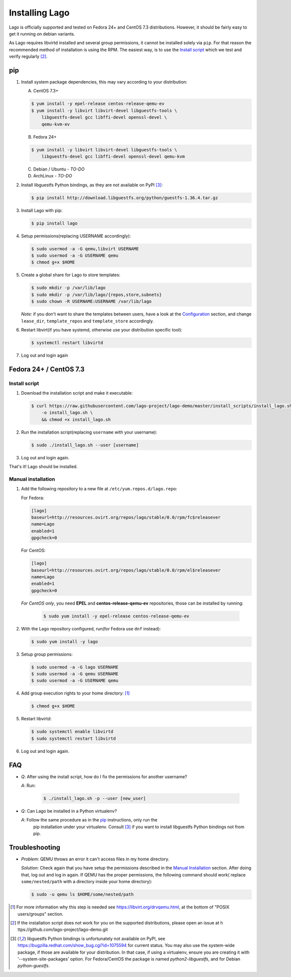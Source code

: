 ###############
Installing Lago
###############

Lago is officially supported and tested on Fedora 24+ and CentOS 7.3
distributions. However, it should be fairly easy to get it running on
debian variants.

As Lago requires libvirtd installed and several group permissions,
it cannot be installed solely via ``pip``. For that reason the
recommended method of installation is using the RPM. The easiest way, is
to use the `Install script`_ which we test and verify regularly [2]_.


pip
===

1. Install system package dependencies, this may vary according to your
   distribution:

   A. CentOS 7.3+

   .. code:: bash

        $ yum install -y epel-release centos-release-qemu-ev
        $ yum install -y libvirt libvirt-devel libguestfs-tools \
            libguestfs-devel gcc libffi-devel openssl-devel \
            qemu-kvm-ev


   B. Fedora 24+

   .. code:: bash

       $ yum install -y libvirt libvirt-devel libguestfs-tools \
           libguestfs-devel gcc libffi-devel openssl-devel qemu-kvm

   C. Debian / Ubuntu - *TO-DO*
   D. ArchLinux - *TO-DO*

2. Install libguestfs Python bindings, as they are not available on PyPI [3]_:

   .. code:: bash

       $ pip install http://download.libguestfs.org/python/guestfs-1.36.4.tar.gz


3. Install Lago with pip:

   .. code:: bash

       $ pip install lago


4. Setup permissions(replacing USERNAME accordingly):

   .. code:: bash

       $ sudo usermod -a -G qemu,libvirt USERNAME
       $ sudo usermod -a -G USERNAME qemu
       $ chmod g+x $HOME

5. Create a global share for Lago to store templates:

   .. code:: bash

       $ sudo mkdir -p /var/lib/lago
       $ sudo mkdir -p /var/lib/lago/{repos,store,subnets}
       $ sudo chown -R USERNAME:USERNAME /var/lib/lago


   *Note:* if you don't want to share the templates between users, have a look
   at the Configuration_ section, and change ``lease_dir``, ``template_repos``
   and ``template_store`` accordingly.

6. Restart libvirt(if you have systemd, otherwise use your distribution
   specific tool):

   .. code:: bash

       $ systemctl restart libvirtd

7. Log out and login again


Fedora 24+ / CentOS 7.3
=======================

.. _`Install script`:

Install script
---------------

1. Download the installation script and make it executable:

   .. code:: bash

      $ curl https://raw.githubusercontent.com/lago-project/lago-demo/master/install_scripts/install_lago.sh \
          -o install_lago.sh \
          && chmod +x install_lago.sh


2. Run the installation script(replacing ``username`` with your username):

   .. code:: bash

       $ sudo ./install_lago.sh --user [username]


3. Log out and login again.

That's it! Lago should be installed.


Manual installation
-------------------


1. Add the following repository to a new file at
   ``/etc/yum.repos.d/lago.repo``:

   For Fedora:

   .. code:: bash

     [lago]
     baseurl=http://resources.ovirt.org/repos/lago/stable/0.0/rpm/fc$releasever
     name=Lago
     enabled=1
     gpgcheck=0

   For CentOS:

   .. code:: bash

     [lago]
     baseurl=http://resources.ovirt.org/repos/lago/stable/0.0/rpm/el$releasever
     name=Lago
     enabled=1
     gpgcheck=0


   *For CentOS only*, you need **EPEL** and **centos-release-qemu-ev**
   repositories, those can be installed by running:

       .. code:: bash

           $ sudo yum install -y epel-release centos-release-qemu-ev


   .. todo:: point to the release rpm once it's implemented, and use gpgcheck=1


2. With the Lago repository configured, run(for Fedora use ``dnf`` instead):

   .. code:: bash

       $ sudo yum install -y lago


3. Setup group permissions:

   .. code:: bash

       $ sudo usermod -a -G lago USERNAME
       $ sudo usermod -a -G qemu USERNAME
       $ sudo usermod -a -G USERNAME qemu


4. Add group execution rights to your home directory: [1]_

   .. code:: bash

       $ chmod g+x $HOME

5. Restart libvirtd:

   .. code:: bash

       $ sudo systemctl enable libvirtd
       $ sudo systemctl restart libvirtd

6. Log out and login again.



FAQ
===

* *Q*: After using the install script, how do I fix the permissions for
  another username?

  *A*: Run:

         .. code:: bash

             $ ./install_lago.sh -p --user [new_user]


* *Q*: Can Lago be installed in a Python virtualenv?

  *A*: Follow the same procedure as in the pip_ instructions, only run the
       pip installation under your virtualenv. Consult [3]_ if you want
       to install libguestfs Python bindings not from pip.


Troubleshooting
================

* *Problem*: QEMU throws an error it can't access files in my home directory.

  *Solution*: Check again that you have setup the permissions described in the
  `Manual Installation`_ section. After doing that, log out and log in again.
  If QEMU has the proper permissions, the following command should work(
  replace ``some/nested/path`` with a directory inside your home directory):

  .. code:: bash

      $ sudo -u qemu ls $HOME/some/nested/path


.. [1] For more information why this step is needed see
       https://libvirt.org/drvqemu.html, at the bottom of
       "POSIX users/groups" section.
.. [2] If the installation script does not work for you on the supported
       distributions, please open an issue at h
       ttps://github.com/lago-project/lago-demo.git
.. [3] libguestfs Python bindings is unfortunately not available on PyPI,
       see https://bugzilla.redhat.com/show_bug.cgi?id=1075594 for current
       status. You may also use the system-wide package, if those are
       available for your distribution. In that case, if using a virtualenv,
       ensure you are creating it with '--system-site-packages' option.
       For Fedora/CentOS the package is named `python2-libguestfs`, and for
       Debian `python-guestfs`.

.. _Configuration: Configuration.html
